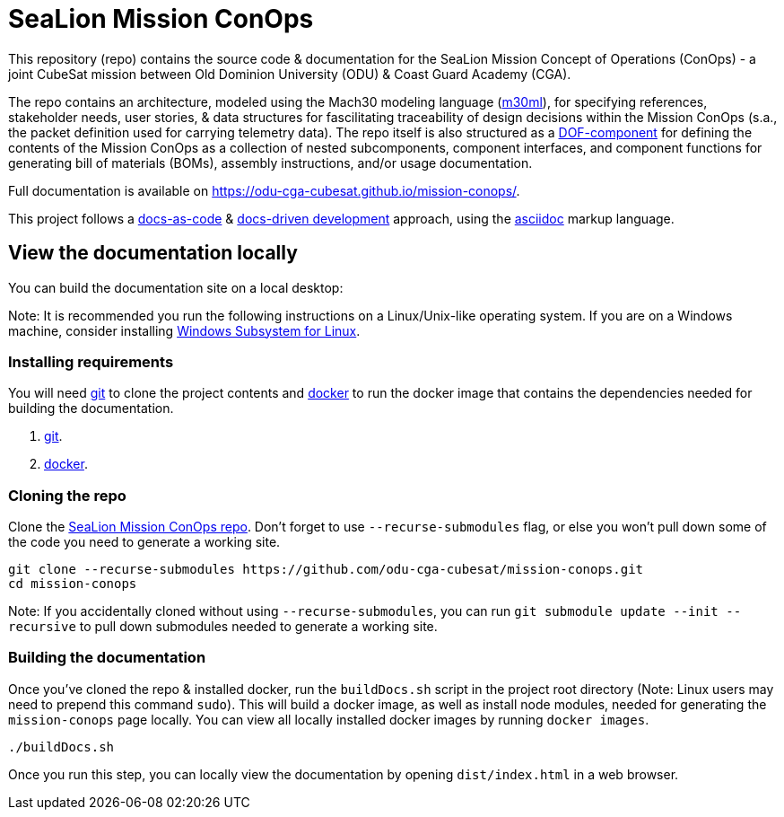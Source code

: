 = SeaLion Mission ConOps

This repository (repo) contains the source code & documentation for the SeaLion Mission Concept of Operations (ConOps) - a joint CubeSat mission between Old Dominion University (ODU) & Coast Guard Academy (CGA).

The repo contains an architecture, modeled using the Mach30 modeling language (https://github.com/Mach30/m30ml[m30ml]), for specifying references, stakeholder needs, user stories, & data structures for fascilitating traceability of design decisions within the Mission ConOps (s.a., the packet definition used for carrying telemetry data).
The repo itself is also structured as a https://mach30.github.io/dof/#_component[DOF-component] for defining the contents of the Mission ConOps as a collection of nested subcomponents, component interfaces, and component functions for generating bill of materials (BOMs), assembly instructions, and/or usage documentation.

Full documentation is available on https://odu-cga-cubesat.github.io/mission-conops/.

This project follows a https://www.writethedocs.org/guide/docs-as-code/[docs-as-code] & https://www.writethedocs.org/videos/portland/2019/lessons-learned-in-a-year-of-docs-driven-development-jessica-parsons/[docs-driven development] approach, using the https://asciidoctor.org/docs/what-is-asciidoc/[asciidoc] markup language.

== View the documentation locally

You can build the documentation site on a local desktop:

Note: It is recommended you run the following instructions on a Linux/Unix-like operating system. If you are on a Windows machine, consider installing https://docs.microsoft.com/en-us/windows/wsl/install-win10[Windows Subsystem for Linux].

=== Installing requirements

You will need https://git-scm.com/[git] to clone the project contents and https://www.docker.com/[docker] to run the docker image that contains the dependencies needed for building the documentation.

. https://git-scm.com/downloads[git].
. https://docs.docker.com/get-docker/[docker].

=== Cloning the repo

Clone the https://github.com/odu-cga-cubesat/mission-conops[SeaLion Mission ConOps repo]. Don't forget to use `--recurse-submodules` flag, or else you won't pull down some of the code you need to generate a working site.

[source,bash]
----
git clone --recurse-submodules https://github.com/odu-cga-cubesat/mission-conops.git
cd mission-conops
----

Note: If you accidentally cloned without using `--recurse-submodules`, you can run `git submodule update --init --recursive` to pull down submodules needed to generate a working site.

=== Building the documentation

Once you've cloned the repo & installed docker, run the `buildDocs.sh` script in the project root directory (Note: Linux users may need to prepend this command `sudo`). This will build a docker image, as well as install node modules, needed for generating the `mission-conops` page locally. You can view all locally installed docker images by running `docker images`.

[source,bash]
----
./buildDocs.sh
----

Once you run this step, you can locally view the documentation by opening `dist/index.html` in a web browser.
